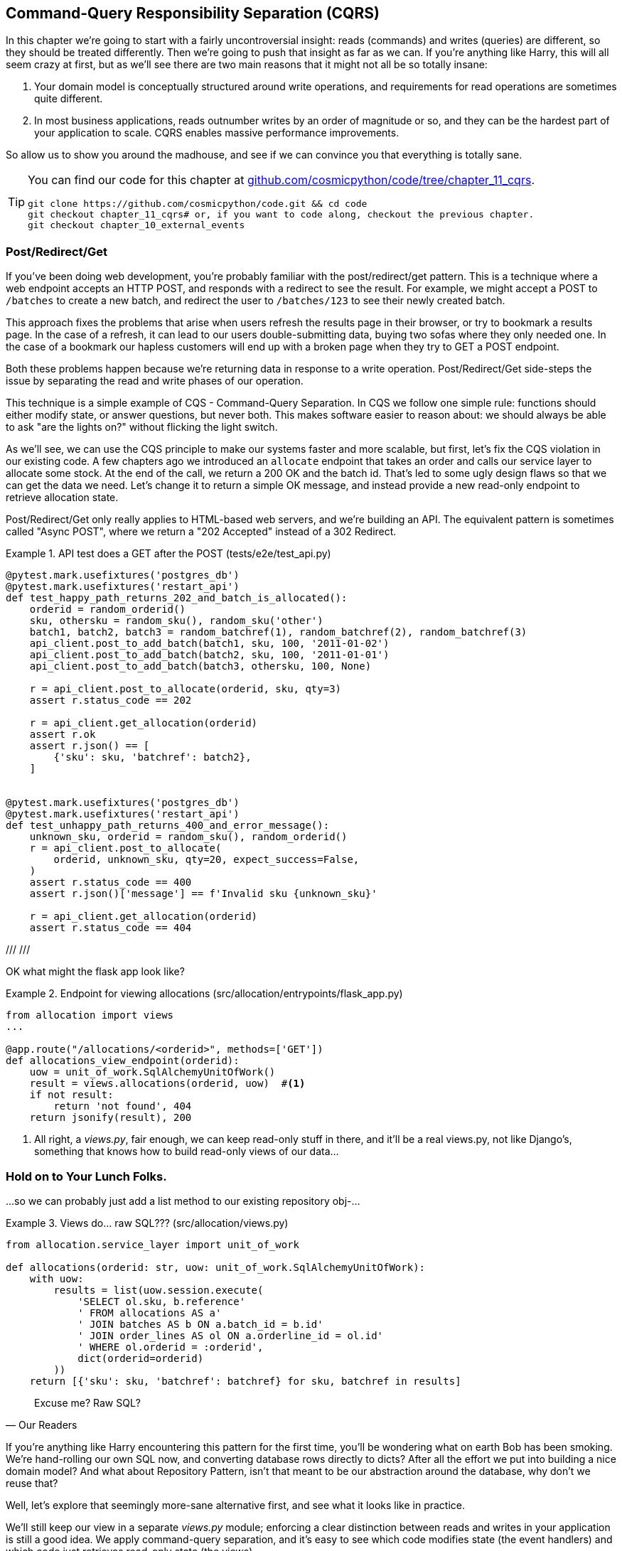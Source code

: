 [[chapter_11_cqrs]]
== Command-Query Responsibility Separation (CQRS)

In this chapter we're going to start with a fairly uncontroversial insight:
reads (commands) and writes (queries) are different, so they
should be treated differently. Then we're going to push that insight as far
as we can.  If you're anything like Harry, this will all seem crazy at first,
but as we'll see there are two main reasons that it might not all be so
totally insane:

1. Your domain model is conceptually structured around write operations, and
    requirements for read operations are sometimes quite different.

2. In most business applications, reads outnumber writes by an order of magnitude
    or so, and they can be the hardest part of your application to scale.  CQRS
    enables massive performance improvements.

So allow us to show you around the madhouse, and see if we can convince you
that everything is totally sane.

// (ej) Point 1 may be a little bit too abstract?  Concrete 
//      examples would help motivate, and also useful for calling back to 
//      ideas about Bounded Contexts. (e.g. CustomerExperience team might
//      want to do reporting to analyze in-efficiences in order fullfillment, CustomerGrowth 
//      might want to access data for predictive analytics. These could require
//      not just different read ops, but domain models.)
//
//      That could also support a Point 3, which is that you t want to be mindful of over-sharing the domain model
//      because it could lead to accidental coupling, or integration via the database.
//

[TIP]
====
You can find our code for this chapter at
https://github.com/cosmicpython/code/tree/chapter_11_cqrs[github.com/cosmicpython/code/tree/chapter_11_cqrs].

----
git clone https://github.com/cosmicpython/code.git && cd code
git checkout chapter_11_cqrs# or, if you want to code along, checkout the previous chapter.
git checkout chapter_10_external_events
----
====

=== Post/Redirect/Get

If you've been doing web development, you're probably familiar with the
post/redirect/get pattern. This is a technique where a web endpoint accepts an
HTTP POST, and responds with a redirect to see the result. For example, we might
accept a POST to `/batches` to create a new batch, and redirect the user to
`/batches/123` to see their newly created batch.

This approach fixes the problems that arise when users refresh the results page
in their browser, or try to bookmark a results page. In the case of a refresh,
it can lead to our users double-submitting data, buying two sofas where they
only needed one. In the case of a bookmark our hapless customers will end up
with a broken page when they try to GET a POST endpoint.

Both these problems happen because we're returning data in response to a write
operation. Post/Redirect/Get side-steps the issue by separating the read and
write phases of our operation.

This technique is a simple example of CQS - Command-Query Separation. In CQS we
follow one simple rule: functions should either modify state, or answer
questions, but never both. This makes software easier to reason about: we should
always be able to ask "are the lights on?" without flicking the light switch.

As we'll see, we can use the CQS principle to make our systems faster and more
scalable, but first, let's fix the CQS violation in our existing code. A few
chapters ago we introduced an `allocate` endpoint that takes an order and
calls our service layer to allocate some stock. At the end of the call, we
return a 200 OK and the batch id. That's led to some ugly design flaws so that
we can get the data we need. Let's change it to return a simple OK message, and
instead provide a new read-only endpoint to retrieve allocation state.

// (ej) The code snippet below implements just the async post pattern, as opposed to PRG.
//      See also for useful diagram: https://docs.microsoft.com/en-us/azure/architecture/patterns/async-request-reply
//      and reference: http://restcookbook.com/Resources/asynchroneous-operations/

Post/Redirect/Get only really applies to HTML-based web servers, and we're
building an API. The equivalent pattern is sometimes called "Async POST", where
we return a "202 Accepted" instead of a 302 Redirect.


[[api_test_does_get_after_post]]
.API test does a GET after the POST (tests/e2e/test_api.py)
====
[source,python]
----
@pytest.mark.usefixtures('postgres_db')
@pytest.mark.usefixtures('restart_api')
def test_happy_path_returns_202_and_batch_is_allocated():
    orderid = random_orderid()
    sku, othersku = random_sku(), random_sku('other')
    batch1, batch2, batch3 = random_batchref(1), random_batchref(2), random_batchref(3)
    api_client.post_to_add_batch(batch1, sku, 100, '2011-01-02')
    api_client.post_to_add_batch(batch2, sku, 100, '2011-01-01')
    api_client.post_to_add_batch(batch3, othersku, 100, None)

    r = api_client.post_to_allocate(orderid, sku, qty=3)
    assert r.status_code == 202

    r = api_client.get_allocation(orderid)
    assert r.ok
    assert r.json() == [
        {'sku': sku, 'batchref': batch2},
    ]


@pytest.mark.usefixtures('postgres_db')
@pytest.mark.usefixtures('restart_api')
def test_unhappy_path_returns_400_and_error_message():
    unknown_sku, orderid = random_sku(), random_orderid()
    r = api_client.post_to_allocate(
        orderid, unknown_sku, qty=20, expect_success=False,
    )
    assert r.status_code == 400
    assert r.json()['message'] == f'Invalid sku {unknown_sku}'

    r = api_client.get_allocation(orderid)
    assert r.status_code == 404
----
====

///
// (ej) The API routes are a bit un-conventional. For example, instead of 
//      * POST /allocate then GET /allocations/<order_id>
//      something like this is more typical:
//      * POST /allocations then GET /allocations?order_id=<order_id>
//
//      The second style states the API intentions directly (POST creates allocation
//      sub-resources, then GET is just a query over all allocations)  With the first style
//      I have to make guesses at the the API's intentions and dig into the implementaion 
//      to be sure, and it seems odd that an order_id is a sub-resource of an allocation.
//
//      This would make the examples a easier to follow, and adhere to
//      a RESTful API more closely.
///

// TODO (DS) this could be a diff

OK what might the flask app look like?


[[flask_app_calls_view]]
.Endpoint for viewing allocations (src/allocation/entrypoints/flask_app.py)
====
[source,python]
----
from allocation import views
...

@app.route("/allocations/<orderid>", methods=['GET'])
def allocations_view_endpoint(orderid):
    uow = unit_of_work.SqlAlchemyUnitOfWork()
    result = views.allocations(orderid, uow)  #<1>
    if not result:
        return 'not found', 404
    return jsonify(result), 200
----
====

<1> All right, a _views.py_, fair enough, we can keep read-only stuff in there,
    and it'll be a real views.py, not like Django's, something that knows how
    to build read-only views of our data...


=== Hold on to Your Lunch Folks.

...so we can probably just add a list method to our existing repository
obj-...


[[views_dot_py]]
.Views do... raw SQL??? (src/allocation/views.py)
====
[source,python]
[role="non-head"]
----
from allocation.service_layer import unit_of_work

def allocations(orderid: str, uow: unit_of_work.SqlAlchemyUnitOfWork):
    with uow:
        results = list(uow.session.execute(
            'SELECT ol.sku, b.reference'
            ' FROM allocations AS a'
            ' JOIN batches AS b ON a.batch_id = b.id'
            ' JOIN order_lines AS ol ON a.orderline_id = ol.id'
            ' WHERE ol.orderid = :orderid',
            dict(orderid=orderid)
        ))
    return [{'sku': sku, 'batchref': batchref} for sku, batchref in results]
----
====


[quote, Our Readers]
____
Excuse me?  Raw SQL?
____

If you're anything like Harry encountering this pattern for the first time,
you'll be wondering what on earth Bob has been smoking.  We're hand-rolling our
own SQL now, and converting database rows directly to dicts?  After all the
effort we put into building a nice domain model?  And what about Repository
Pattern, isn't that meant to be our abstraction around the database, why don't
we reuse that?

Well, let's explore that seemingly more-sane alternative first, and see what it
looks like in practice.


We'll still keep our view in a separate _views.py_ module; enforcing a clear
distinction between reads and writes in your application is still a good idea.
We apply command-query separation, and it's easy to see which code modifies
state (the event handlers) and which code just retrieves read-only state (the views).

TIP: Split out your read-only views from your state-modifying
    command and event handlers.


=== Testing CQRS Views

Before we get into exploring various options, let's talk about testing.
Whichever approaches you decide to go for, you're probably going to need
at least one integration test.  Something like this:


[[integration_testing_views]]
.An integration test for a view (tests/integration/test_views.py)
====
[source,python]
----
def test_allocations_view(sqlite_session_factory):
    uow = unit_of_work.SqlAlchemyUnitOfWork(sqlite_session_factory)
    messagebus.handle(commands.CreateBatch('sku1batch', 'sku1', 50, None), uow)  #<1>
    messagebus.handle(commands.CreateBatch('sku2batch', 'sku2', 50, date.today()), uow)
    messagebus.handle(commands.Allocate('order1', 'sku1', 20), uow)
    messagebus.handle(commands.Allocate('order1', 'sku2', 20), uow)
    # add a spurious batch and order to make sure we're getting the right ones
    messagebus.handle(commands.CreateBatch('sku1batch-later', 'sku1', 50, date.today()), uow)
    messagebus.handle(commands.Allocate('otherorder', 'sku1', 30), uow)
    messagebus.handle(commands.Allocate('otherorder', 'sku2', 10), uow)

    assert views.allocations('order1', uow) == [
        {'sku': 'sku1', 'batchref': 'sku1batch'},
        {'sku': 'sku2', 'batchref': 'sku2batch'},
    ]
----
====

<1> We do the setup for the integration test using the public entrypoint to
    our application, the messagebus.  That keeps our tests decoupled from
    any impementation/infrastructure details about how things get stored.

////
Before you dismiss the need to use integration tests as just another
anti-feather in the anti-cap of this total anti-pattern, it's worth thinking
through the alternatives.

- If you're going via the `Products` repository, then you'll need integration
  tests for any new query methods you add.

- If you're going via the ORM, you'll still need integration tests

- And if you decide to build a read-only `BatchRepository`, ignoring
  the purists that tell you you're not allowed to have a Repository for
  a non-Aggregate model class, call it `BatchDAL` if you want, in any case,
  you'll still need integration tests for _that_.

So the choice is about whether or not you want a layer of abstraction between
your permanent storage and the logic of your read-only views.

* If the views are relatively simple (all the logic in our case is in filtering
  down to the right batch references), then adding another layer doesn't seem
  worth it.

* If your views do more complex calculations, or need to invoke some business
  rules to decide what to display... If, in short, you find yourself writing a
  lot of integration tests for a single view, then it may be worth building
  that intermediary layer, so that you can test the SQL and the
  display/calculation/view logic separately

// TODO: some example code showing a DAL layer in front of some read-only view
// code with more complex business logic.

////



=== "Sane" Alternative 1: Using the Existing Repository

How about adding a helper method to our products repository?


[[view_using_repo]]
.A simple view that uses the repository (src/allocation/views.py)
====
[source,python]
[role="skip"]
----
from allocation import unit_of_work

def allocations(orderid: str, uow: unit_of_work.AbstractUnitOfWork):
    with uow:
        products = uow.products.for_order(orderid=orderid)  #<1>
        batches = [b for p in products for b in p.batches]  #<2>
        return [
            {'sku': b.sku, 'batchref': b.reference}
            for b in batches
            if orderid in b.orderids  #<3>
        ]
----
====

<1> Our repository returns product objects, and we need to find all the
    products for the skus in a given order, so we'll build a new helper method
    called `.for_order()` on the repository.

<2> Now we have products but we actually want batch references, so we
    get all the possible batches with a list comprehension.

<3> And then we filter _again_ to get just the batches for our specific
    order.  That in turn relies on our batch objects being able to tell us
    which order IDs it has allocated to it:


[[orderids_on_batch]]
.An arguably-unnecessary property on our model (src/allocation/domain/model.py)
====
[source,python]
[role="skip"]
----
class Batch:
    ...

    @property
    def orderids(self):
        return {l.orderid for l in self._allocations}
----
====

You can start to see that reusing our existing repository and domain model classes
is not as straightforward as you might have assumed.  We've had to add new helper
methods to both, and we're doing a bunch of looping and filtering in Python, which
is work that would be much more efficiently done by the database.

So, yes, on the plus side we're re-using our existing abstractions, but on the
downside, it all feels quite clunky.


=== Your Domain Model is not Optimized for Read Operations

What we're seeing here are the effects of the fact that our domain model
is designed primarily for write operations, and our requirements for
reads are often conceptually quite different.

This is the chinstrokey-architect justification for CQRS.  As we've said before,
a Domain Model is not a data model--we're trying to capture the way the
business works: workflow, rules around state changes, messages exchanged;
concerns about how the system reacts to external events and user input.
_Most of this stuff is totally irrelevant for read-only operations_.

Making a facile point, your domain classes will have a number of methods for
modifying state, and you won't need any of them for read-only operations.

As the complexity of your domain model grows, you will find yourself making
more and more choices about how to structure that model, which make it more and
more awkward to use for read operations.


TIP: This justification for CQRS is related to the justification for Domain
    Model.  If you're building a simple CRUD app, then reads and writes are
    going to be closely related, so you don't need a Domain Model or CQRS. But
    the more complex your domain, the more likely you are to need both.


=== "Sane" Alternative 2: Using the ORM

You may be thinking, OK, if our repository is clunky, and working with 
`Products` is clunky, then I can at least  use my ORM and work with `Batches`.
That's what it's for!

[[view_using_orm]]
.A simple view that uses the ORM (src/allocation/views.py)
====
[source,python]
[role="skip"]
----
from allocation import unit_of_work, model

def allocations(orderid: str, uow: unit_of_work.AbstractUnitOfWork):
    with uow:
        batches = uow.session.query(model.Batch).join(
            model.OrderLine, model.Batch._allocations
        ).filter(
            model.OrderLine.orderid == orderid
        )
        return [
            {'sku': b.sku, 'batchref': b.batchref}
            for b in batches
        ]
----
====

But is that _actually_ any easier to write or understand than the raw SQL
version from <<views_dot_py>>?  It may not look too bad up there, but we
can tell you it took several attempts, and plenty of digging through the
SQLAlchemy docs.  SQL is just SQL.

But the ORM can also expose us to performance problems.


=== SELECT N+1, and Other Performance Considerations

The so-called
https://secure.phabricator.com/book/phabcontrib/article/n_plus_one/[SELECT N+1]
problem is a common performance problem with ORMs: when retrieving a list of
objects, your ORM will often perform an initial query to, say, get all the IDs
of the objects it needs, and then issue individual queries for each object to
retrieve their attributes.  This is especially likely if there are any foreign
key relationships on your objects.

NOTE: In all fairness we should say that SQLAlchemy is quite good at avoiding
    the SELECT N+1 problem.  It doesn't display it in the above example, and
    you can request https://docs.sqlalchemy.org/en/13/orm/loading_relationships.html[eager loading] explicitly to avoid it when dealing
    with joined objects.

Beyond `SELECT N+1`, you may have other reasons that you want to decouple the
way you persist state changes from the way that you retrieve current state.
A set of fully normalized relational tables is a good way to make sure that
write operations never cause data corruption.  But retrieving data using lots
of JOINs can be slow.  It's common in such cases to add some denormalized views
build read replicas, or even add caching layers.


=== Doubling Down on the Madness.

//
// (ej) Thinking back to some comments Bob made in another PR, maybe "simple" vs. "complex"
//     instead of "sane" vs. "insane" would be a better rhetorical device for organizing
//     this chapter? It would tie back to previous discussions about Pros vs. Cons, and 
//     why you would bother taking on this extra complexity.
//
//     The "sane"/simple approach that re-uses the domain model, even in the face of 
//     SELECT N+1 considerations, etc. may
//     be perfectly adequate compromise if you are just trying to validate a new product feature,
//     or don't care about scaling past a certain point, etc.
//

On that note: have we convinced you that our raw SQL version isn't so crazy as
it first seemed?  Perhaps we were exaggerating the craziness for effect? Just
you wait.

So. Crazy or not, that hardcoded SQL query is pretty ugly right?  What if we
made it nicer...

[[much_nicer_query]]
.A much nicer query (src/allocation/views.py)
====
[source,python]
----
def allocations(orderid: str, uow: unit_of_work.SqlAlchemyUnitOfWork):
    with uow:
        results = list(uow.session.execute(
            'SELECT sku, batchref FROM allocations_view WHERE orderid = :orderid',
            dict(orderid=orderid)
        ))
        ...
----
====

...by _keeping a totally separate, denormalized datastore for our view model?

[[new_table]]
.Hee hee hee, no foreign keys, just strings, YOLO. (src/allocation/adapters/orm.py)
====
[source,python]
----
allocations_view = Table(
    'allocations_view', metadata,
    Column('orderid', String(255)),
    Column('sku', String(255)),
    Column('batchref', String(255)),
)
----
====

OK, nicer-looking SQL queries wouldn't be a justification for anything really,
but building a denormalized copy of your data that's optimized for read operations
isn't uncommon, once you've reached the limits of what you can do with indexes.

Keeping it up to date is the challenge!  Postgres views and triggers are a
common solution, but that limits you to Postgres. We'd like to show you how we
can reuse our event-driven architecture instead.


==== Updating a Read Model Table Using an Event Handler

We add a second handler to the `Allocated` event:

[[new_handler_for_allocated]]
.Allocated event gets a new handler (src/allocation/service_layer/messagebus.py)
====
[source,python]
----
EVENT_HANDLERS = {
    events.Allocated: [
        handlers.publish_allocated_event,
        handlers.add_allocation_to_read_model
    ],
----
====

Here's what our update-view-model code looks like:


[[update_view_model_1]]
.Update on allocation (src/allocation/service_layer/handlers.py)
====
[source,python]
----

def add_allocation_to_read_model(
        event: events.Allocated, uow: unit_of_work.SqlAlchemyUnitOfWork,
):
    with uow:
        uow.session.execute(
            'INSERT INTO allocations_view (orderid, sku, batchref)'
            ' VALUES (:orderid, :sku, :batchref)',
            dict(orderid=event.orderid, sku=event.sku, batchref=event.batchref)
        )
        uow.commit()
----
====

Believe it or not, that will pretty much work!  _And it will work
against the exact same integration tests as the rest of our options._

(OK you'll also need to handle deallocated:)


[[handle_deallocated_too]]
.A second listener for read model updates
====
[source,python]
[role="skip"]
----
events.Deallocated: [
    handlers.remove_allocation_from_read_model,
    handlers.reallocate
],

...

def remove_allocation_from_read_model(
        event: events.Deallocated, uow: unit_of_work.SqlAlchemyUnitOfWork,
):
    with uow:
        uow.session.execute(
            'DELETE FROM allocations_view '
            ' WHERE orderid = :orderid AND sku = :sku',
----
====


<<read_model_sequence_diagram>> shows the flow across the two requests: two
transactions in the POST/write operation, one to update the write model and one
to update the read model, which the GET/read operation can use.

[[read_model_sequence_diagram]]
.Sequence diagram for read model
image::images/read_model_sequence_diagram.png[]
[role="image-source"]
----
[plantuml, read_model_sequence_diagram, config=plantuml.cfg]
@startuml
actor User order 1
boundary Flask order 2
participant MessageBus order 3
participant "Domain Model" as Domain order 4
participant View order 9
database DB order 10

User -> Flask: POST to allocate Endpoint
Flask -> MessageBus : Allocate Command

group UoW/transaction 1
    MessageBus -> Domain : allocate()
    MessageBus -> DB: commit write model
end

group UoW/transaction 2
    Domain -> MessageBus : raise Allocated event(s)
    MessageBus -> DB : update view model
end

Flask -> User: 202 OK

User -> Flask: GET allocations endpoint
Flask -> View: get allocations
View -> DB: SELECT on view model
DB -> View: some allocations
View -> Flask: some allocations
Flask -> User: some allocations

@enduml
----


// TODO: discuss updating the view model manually / rebuilding / backup plan if something goes wrong between the two transactions.



=== Changing our Read Model Implementation is Easy

Let's see the flexibility that our event-driven model buys us in action,
by seeing what happens if we ever decide we want to implement a read model
using a totally separate storage engine, Redis.

Just watch.


[[redis_readmodel_handlers]]
.Handlers update a Redis read model (src/allocation/service_layer/handlers.py)
====
[source,python]
[role="non-head"]
----
def add_allocation_to_read_model(event: events.Allocated, _):
    redis_eventpublisher.update_readmodel(event.orderid, event.sku, event.batchref)

def remove_allocation_from_read_model(event: events.Deallocated, _):
    redis_eventpublisher.update_readmodel(event.orderid, event.sku, None)
----
====

The helpers in our Redis module are one-liners:


[[redis_readmodel_client]]
.Redis read model read + update (src/allocation/adapters/redis_eventpublisher.py)
====
[source,python]
[role="non-head"]
----
def update_readmodel(orderid, sku, batchref):
    r.hset(orderid, sku, batchref)


def get_readmodel(orderid):
    return r.hgetall(orderid)
----
====

(maybe the name __redis_eventpublisher.py__ is a misnomer now, but you get the idea).

And the view itself changes very slightly to adapt to its new backend:

[[redis_readmodel_view]]
.View adapted to redis (src/allocation/views.py)
====
[source,python]
[role="non-head"]
----
def allocations(orderid):
    batches = redis_eventpublisher.get_readmodel(orderid)
    return [
        {'batchref': b.decode(), 'sku': s.decode()}
        for s, b in batches.items()
    ]
----
====

And the _exact same_ integration tests that we had before still pass,
because they are written at a level of abstraction that's decoupled from the
implementation: setup puts messages on the messagebus, and the assertions
are against our view.

TIP: Event handlers are a great way to manage updates to a read model,
    if you decide you need one.  They also make it easy to change the
    implementation of that read model at a later date.



=== But Would You Really?  CRUD versus CQRS.


As it happens, the allocation service at MADE.com does use "full blown" CQRS,
with a read model that uses Redis, and even a second layer of cache provided
by Varnish.  But its use cases are actually quite a bit different from what
we've shown here. For the kind of allocation service we're building, it seems
unlikely that you'd need to use a separate read model and event handlers for
updating it.

// (ej) Might be useful to re-iterate what "full-blown" CQRS means vs simpler CQRS options.  I think
//      most blog posts describe CQRS in terms of the "full-blown" version, while
//      ignoring over the simpler version that is developed earlier in this chapter.
//
//      In my experience, many people react to CQRS with the response that 
//      it's insane/too complex/too-hard and want to fall back to a CRUD hammer.
//

But once you commit to using a Domain Model rather than "just" building a
CRUD app, then some level of CQS or CQRS does become more and more necessary.

// TODO have we really explained the difference between CQS and CQRS?  maybe
// there isn't one really so we shouldn't use them this way?

Often, your read operations will acting on the same conceptual objects as your
write model, so using the ORM, adding some read methods to your repositories,
and using Domain Model classes for your read operations is _just fine_. 

As it happens in our case, our read operations act on quite different
conceptual entities to our Domain Model.  The allocation service thinks
in terms of `Batches` for a single sku, but users care about allocations
for a whole order, with multiple skus, so using the ORM ends up being a little
awkward.  We'd be quite tempted to go with the raw-SQL view we showed right
at the beginning of the chapter.

// (ej) Many NoSql stores have a CQRS-like write->project->read pattern built-in as 
//      part of their implementation, and the same ideas apply in principle. 
//
//      For example, in elasticsearch, POSTing a document 
//      adds it to the store, but it won't bed indexed immediately, and document mapping defines 
//      transformations that affect indexing and search.

// TODO: link to original blog post?


OK.  On that note, let's sally forth into our final chapter.
